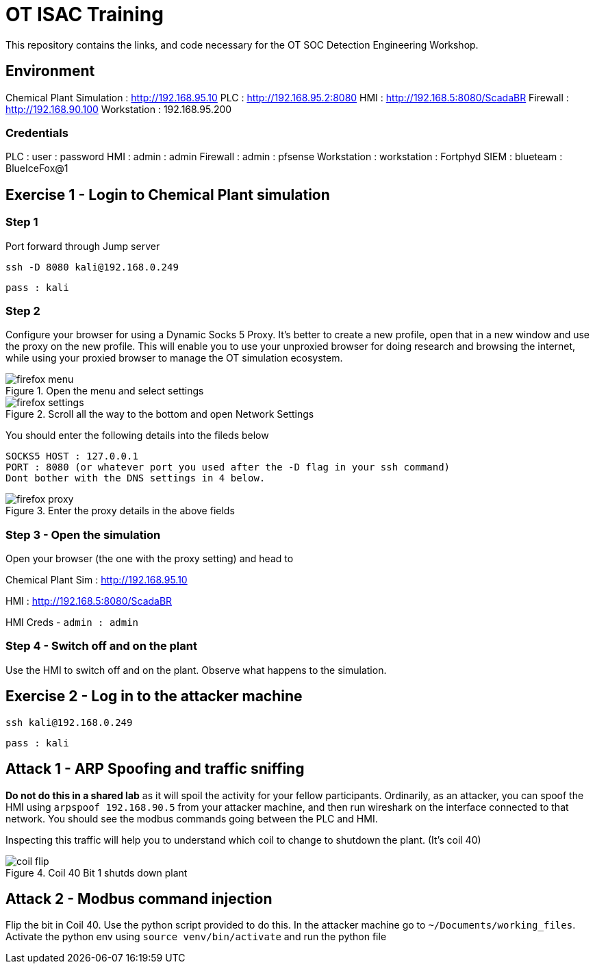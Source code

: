 :siemip: 192.168.90.20
:attackerip: 192.168.0.249
= OT ISAC Training

This repository contains the links, and code necessary for the OT SOC Detection Engineering Workshop.

== Environment

Chemical Plant Simulation : http://192.168.95.10
PLC : http://192.168.95.2:8080
HMI : http://192.168.5:8080/ScadaBR
Firewall : http://192.168.90.100
Workstation : 192.168.95.200

=== Credentials

PLC : user : password
HMI : admin : admin
Firewall : admin : pfsense
Workstation : workstation : Fortphyd
SIEM : blueteam : BlueIceFox@1



== Exercise 1 - Login to Chemical Plant simulation

=== Step 1
Port forward through Jump server

`ssh -D 8080 kali@{attackerip}`

`pass : kali`

=== Step 2

Configure your browser for using a Dynamic Socks 5 Proxy. It's better to create a new profile, open that in a new window and use the proxy on the new profile. This will enable you to use your unproxied browser for doing research and browsing the internet, while using your proxied browser to manage the OT simulation ecosystem. 

.Open the menu and select settings
image::images/firefox_menu.png[]

.Scroll all the way to the bottom and open Network Settings
image::images/firefox_settings.png[]

You should enter the following details into the fileds below

```
SOCKS5 HOST : 127.0.0.1
PORT : 8080 (or whatever port you used after the -D flag in your ssh command)
Dont bother with the DNS settings in 4 below.
```

.Enter the proxy details in the above fields
image::images/firefox_proxy.png[]


=== Step 3 - Open the simulation

Open your browser (the one with the proxy setting) and head to

Chemical Plant Sim : http://192.168.95.10

HMI : http://192.168.5:8080/ScadaBR

HMI Creds - `admin : admin`

=== Step 4 - Switch off and on the plant

Use the HMI to switch off and on the plant. Observe what happens to the simulation.

== Exercise 2 - Log in to the attacker machine

`ssh kali@{attackerip}`

`pass : kali`

== Attack 1 - ARP Spoofing and traffic sniffing

*Do not do this in a shared lab* as it will spoil the activity for your fellow participants. Ordinarily, as an attacker, you can spoof the HMI using `arpspoof 192.168.90.5` from your attacker machine, and then run wireshark on the interface connected to that network. You should see the modbus commands going between the PLC and HMI. 

Inspecting this traffic will help you to understand which coil to change to shutdown the plant. (It's coil 40)

.Coil 40 Bit 1 shutds down plant

image::images/coil_flip.png[]

== Attack 2 - Modbus command injection

Flip the bit in Coil 40. Use the python script provided to do this. In the attacker machine go to `~/Documents/working_files`. Activate the python env using `source venv/bin/activate` and run the python file
